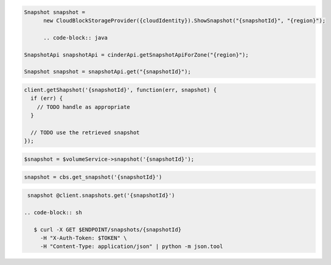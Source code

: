 .. code-block:: csharp

  Snapshot snapshot = 
	new CloudBlockStorageProvider({cloudIdentity}).ShowSnapshot("{snapshotId}", "{region}");

	.. code-block:: java

  SnapshotApi snapshotApi = cinderApi.getSnapshotApiForZone("{region}");

  Snapshot snapshot = snapshotApi.get("{snapshotId}");

.. code-block:: javascript

  client.getShapshot('{snapshotId}', function(err, snapshot) {
    if (err) {
      // TODO handle as appropriate
    }

    // TODO use the retrieved snapshot
  });

.. code-block:: php

  $snapshot = $volumeService->snapshot('{snapshotId}');

.. code-block:: python

  snapshot = cbs.get_snapshot('{snapshotId}')

.. code-block:: ruby

  snapshot @client.snapshots.get('{snapshotId}')

 .. code-block:: sh

    $ curl -X GET $ENDPOINT/snapshots/{snapshotId}
      -H "X-Auth-Token: $TOKEN" \
      -H "Content-Type: application/json" | python -m json.tool
